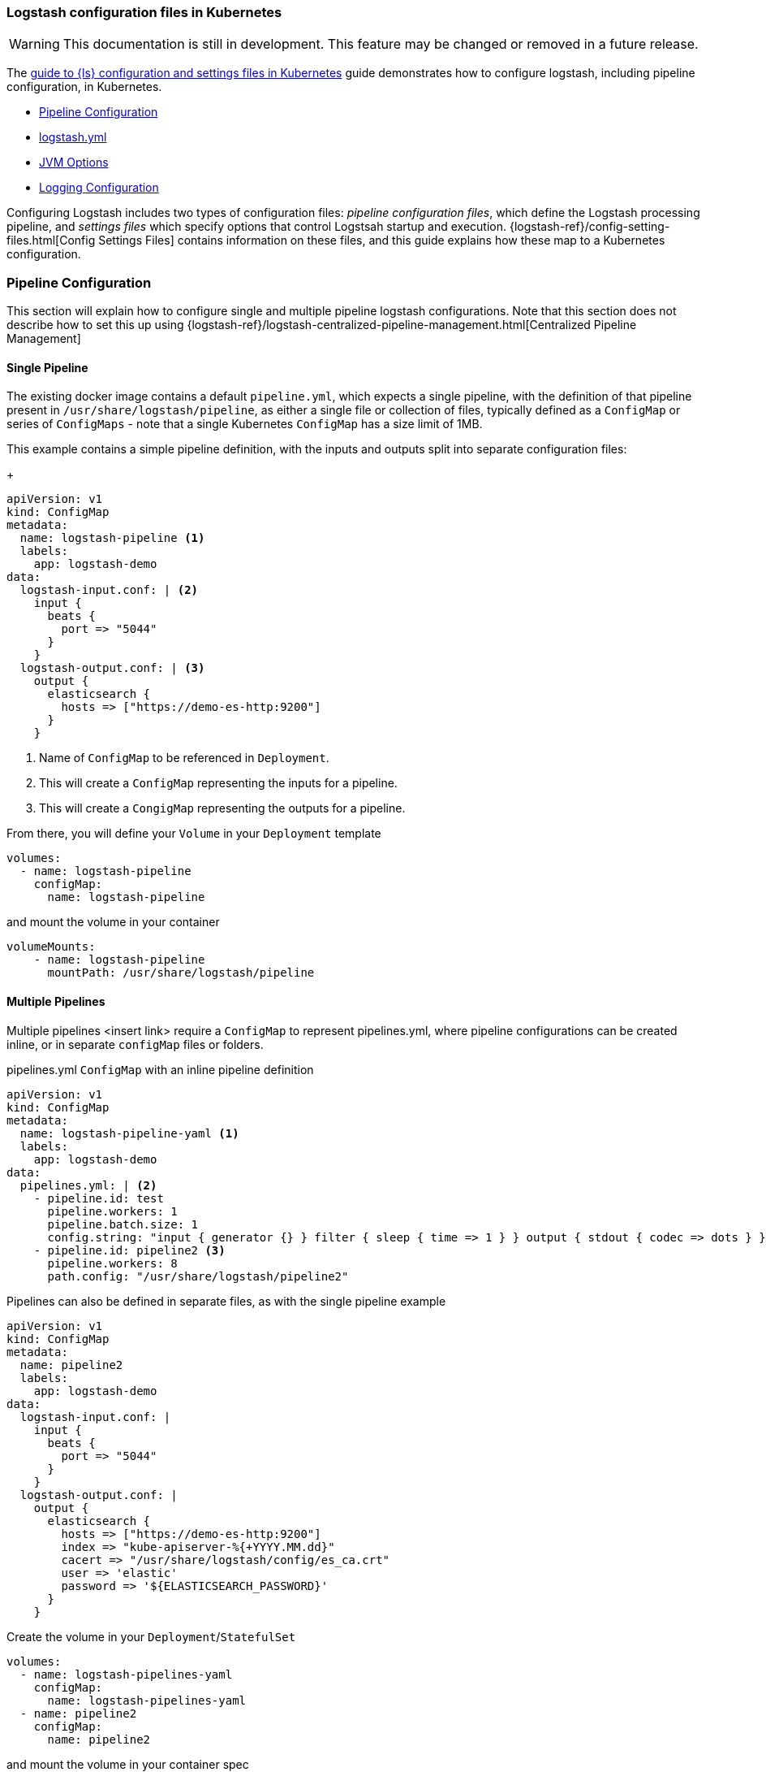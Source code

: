 [[ls-k8s-configuration-files]]
=== Logstash configuration files in Kubernetes

WARNING: This documentation is still in development. This feature may be changed or removed in a future release.

The <<ls-k8s-configuration-files,guide to {ls} configuration and settings files in Kubernetes>> guide demonstrates how to configure logstash, including pipeline configuration, in Kubernetes.

* <<qs-pipeline-configuration>>
* <<qs-logstash-yaml>>
* <<qs-jvm-options>>
* <<qs-logging>>

Configuring Logstash includes two types of configuration files: _pipeline configuration files_, which define the Logstash processing pipeline, and _settings files_ which specify options that control Logstsah startup and execution.
{logstash-ref}/config-setting-files.html[Config Settings Files] contains information on these files, and this guide explains how these map to a Kubernetes configuration.

[float]
[[qs-pipeline-configuration]]
=== Pipeline Configuration

This section will explain how to configure single and multiple pipeline logstash configurations. Note that this section does not describe how to set this up using {logstash-ref}/logstash-centralized-pipeline-management.html[Centralized Pipeline Management]


[float]
[[qs-single-pipeline-config]]
==== Single Pipeline

The existing docker image contains a default `pipeline.yml`, which expects a single pipeline, with the definition of that pipeline present in `/usr/share/logstash/pipeline`, as either a single file or collection of files, typically defined as a `ConfigMap` or series of `ConfigMaps` - note that
a single Kubernetes `ConfigMap` has a size limit of 1MB.


This example contains a simple pipeline definition, with the inputs and outputs split into separate configuration files:


+
[source,yaml]
--
apiVersion: v1
kind: ConfigMap
metadata:
  name: logstash-pipeline <1>
  labels:
    app: logstash-demo
data:
  logstash-input.conf: | <2>
    input {
      beats {
        port => "5044"
      }
    }
  logstash-output.conf: | <3>
    output {
      elasticsearch {
        hosts => ["https://demo-es-http:9200"]
      }
    }
--

<1> Name of `ConfigMap` to be referenced in `Deployment`.
<2> This will create a `ConfigMap` representing the inputs for a pipeline.
<3> This will create a `CongigMap` representing the outputs for a pipeline.

From there, you will define your `Volume` in your `Deployment` template

[source,yaml]
--
volumes:
  - name: logstash-pipeline
    configMap:
      name: logstash-pipeline
--

and mount the volume in your container

[source,yaml]
--
volumeMounts:
    - name: logstash-pipeline
      mountPath: /usr/share/logstash/pipeline
--


[float]
[[qs-multiple-pipeline-config]]
==== Multiple Pipelines

Multiple pipelines <insert link> require a `ConfigMap` to represent pipelines.yml, where pipeline configurations can be created inline, or in separate `configMap` files or folders.

pipelines.yml `ConfigMap` with an inline pipeline definition
[source,yaml]
--
apiVersion: v1
kind: ConfigMap
metadata:
  name: logstash-pipeline-yaml <1>
  labels:
    app: logstash-demo
data:
  pipelines.yml: | <2>
    - pipeline.id: test
      pipeline.workers: 1
      pipeline.batch.size: 1
      config.string: "input { generator {} } filter { sleep { time => 1 } } output { stdout { codec => dots } }"
    - pipeline.id: pipeline2 <3>
      pipeline.workers: 8
      path.config: "/usr/share/logstash/pipeline2"
--

Pipelines can also be defined in separate files, as with the single pipeline example
[source,yaml]
--
apiVersion: v1
kind: ConfigMap
metadata:
  name: pipeline2
  labels:
    app: logstash-demo
data:
  logstash-input.conf: |
    input {
      beats {
        port => "5044"
      }
    }
  logstash-output.conf: |
    output {
      elasticsearch {
        hosts => ["https://demo-es-http:9200"]
        index => "kube-apiserver-%{+YYYY.MM.dd}"
        cacert => "/usr/share/logstash/config/es_ca.crt"
        user => 'elastic'
        password => '${ELASTICSEARCH_PASSWORD}'
      }
    }
--

Create the volume in your `Deployment`/`StatefulSet`

[source,yaml]
--
volumes:
  - name: logstash-pipelines-yaml
    configMap:
      name: logstash-pipelines-yaml
  - name: pipeline2
    configMap:
      name: pipeline2
--

and mount the volume in your container spec

[source,yaml]
--
#
volumeMounts:
    - name: pipeline2
      mountPath: /usr/share/logstash/pipeline2
    - name: logstash-pipelines-yaml
      mountPath: /usr/share/logstash/config/pipelines.yml
      subPath: pipelines.yml

--

[float]
[[qs-settings]]

==== Settings configuration

[float]
[[qs-logstash-yaml]]
==== logstash.yml

Unless a configuration file is specified, the default values for logstash.yml <insert link to logstash-settings-file> will be used. To override the default values, create a `ConfigMap` with the settings that you wish to override:

[source,yaml]
--
apiVersion: v1
kind: ConfigMap
metadata:
  name: logstash-config
  labels:
    app: logstash-demo
data:
  logstash.yml: |
    api.http.host: "0.0.0.0"
    log.level: info
    pipeline.workers: 2
--

In your `Deployment`/`StatefulSet`, create the `Volume`

[source,yaml]
--
volumes:
  - name: logstash-config
    configMap:
      name: logstash-config
--

Create the `volumeMount` in the `container`

[source,yaml]
--
  volumeMounts:
    - name: logstash-config
      mountPath: /usr/share/logstash/config/logstash.yml
      subPath: logstash.yml
--


[float]
[[qs-jvm-options]]
==== JVM Options

JVM settings are best set using environment variables to override the default settings in `jvm.options`. This ensures that the expected settings from `jvm.options` are set, and only those options that explicitly need to be overriden are.

The JVM settings should be added in the `LS_JAVA_OPTS` environment variable in the container definition of your `Deployment`/`StatefulSet`:

[source,yaml]
--
spec:
  containers:
    - name: logstash
      env:
        - name: LS_JAVA_OPTS
          value: "-Xmx2g -Xms2g"
--

[float]
[[qs-logging]]
==== Logging Configuration

By default, we use the `log4j2.properties` from the logstash docker image, that will log to `stdout` only. To change the log level, to use debug logging, use the `log.level` option in <<qs-logstash-yaml, logstash.yml>>

Temporary logging changes can be applied using the {logstash-ref}/logging.html#_logging_apis[Logging APIs], but if you require broader changes that will persist across container restarts, you will need to create a *full* and correct `log4j2.properties` and ensure that it is visible to the logstash container. This example uses a `configMap`, and uses the base `log4j2.properties` file from the docker container, adding debug logging for elasticsearch output plugins.

[source,yaml]
--
apiVersion: v1
kind: ConfigMap
metadata:
  name: logstash-log4j
  labels:
    app: logstash-demo
data:
  log4j2.properties: |
    status = error
    name = LogstashPropertiesConfig

    appender.console.type = Console
    appender.console.name = plain_console
    appender.console.layout.type = PatternLayout
    appender.console.layout.pattern = [%d{ISO8601}][%-5p][%-25c]%notEmpty{[%X{pipeline.id}]}%notEmpty{[%X{plugin.id}]} %m%n

    appender.json_console.type = Console
    appender.json_console.name = json_console
    appender.json_console.layout.type = JSONLayout
    appender.json_console.layout.compact = true
    appender.json_console.layout.eventEol = true

    rootLogger.level = ${sys:ls.log.level}
    rootLogger.appenderRef.console.ref = ${sys:ls.log.format}_console
    logger.elasticsearchoutput.name = logstash.outputs.elasticsearch
    logger.elasticsearchoutput.level = debug
--

In your `Deployment`/`StatefulSet`, create the `Volume`

[source,yaml]
--
volumes:
        - name: logstash-log4j
          configMap:
            name: logstash-log4j
--

Create the `volumeMount` in the `container`

[source,yaml]
--
  volumeMounts:
    - name: logstash-log4j
      mountPath: /usr/share/logstash/config/log4j.properties
      subPath: log4j.properties
--
